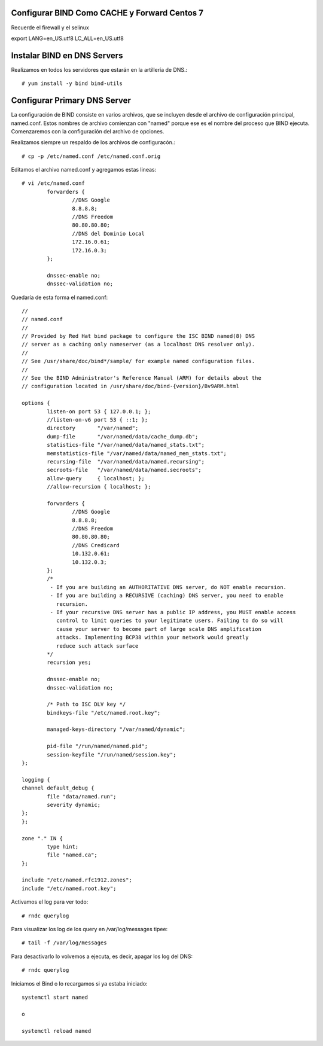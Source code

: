 Configurar BIND Como CACHE y Forward Centos 7
++++++++++++++++++++++++++++++++++++++++++++++++

Recuerde el firewall y el selinux

export LANG=en_US.utf8 LC_ALL=en_US.utf8


Instalar BIND en DNS Servers
+++++++++++++++++++++++++++++++

Realizamos en todos los servidores que estarán en la artillería de DNS.::

	# yum install -y bind bind-utils


Configurar Primary DNS Server
+++++++++++++++++++++++++++++

La configuración de BIND consiste en varios archivos, que se incluyen desde el archivo de configuración principal, named.conf. Estos nombres de archivo comienzan con "named" porque ese es el nombre del proceso que BIND ejecuta. Comenzaremos con la configuración del archivo de opciones.

Realizamos siempre un respaldo de los archivos de configuracón.::

	# cp -p /etc/named.conf /etc/named.conf.orig

Editamos el archivo named.conf y agregamos estas lineas::

	# vi /etc/named.conf
		forwarders {
		        //DNS Google
		        8.8.8.8;
		        //DNS Freedom
		        80.80.80.80;
		        //DNS del Dominio Local
		        172.16.0.61;
		        172.16.0.3;
		};

		dnssec-enable no;
		dnssec-validation no;

Quedaría de esta forma el named.conf::


	//
	// named.conf
	//
	// Provided by Red Hat bind package to configure the ISC BIND named(8) DNS
	// server as a caching only nameserver (as a localhost DNS resolver only).
	//
	// See /usr/share/doc/bind*/sample/ for example named configuration files.
	//
	// See the BIND Administrator's Reference Manual (ARM) for details about the
	// configuration located in /usr/share/doc/bind-{version}/Bv9ARM.html

	options {
		listen-on port 53 { 127.0.0.1; };
		//listen-on-v6 port 53 { ::1; };
		directory       "/var/named";
		dump-file       "/var/named/data/cache_dump.db";
		statistics-file "/var/named/data/named_stats.txt";
		memstatistics-file "/var/named/data/named_mem_stats.txt";
		recursing-file  "/var/named/data/named.recursing";
		secroots-file   "/var/named/data/named.secroots";
		allow-query     { localhost; };
		//allow-recursion { localhost; };

		forwarders {
		        //DNS Google
		        8.8.8.8;
		        //DNS Freedom
		        80.80.80.80;
		        //DNS Credicard
		        10.132.0.61;
		        10.132.0.3;
		};
		/*
		 - If you are building an AUTHORITATIVE DNS server, do NOT enable recursion.
		 - If you are building a RECURSIVE (caching) DNS server, you need to enable
		   recursion.
		 - If your recursive DNS server has a public IP address, you MUST enable access
		   control to limit queries to your legitimate users. Failing to do so will
		   cause your server to become part of large scale DNS amplification
		   attacks. Implementing BCP38 within your network would greatly
		   reduce such attack surface
		*/
		recursion yes;

		dnssec-enable no;
		dnssec-validation no;

		/* Path to ISC DLV key */
		bindkeys-file "/etc/named.root.key";

		managed-keys-directory "/var/named/dynamic";

		pid-file "/run/named/named.pid";
		session-keyfile "/run/named/session.key";
	};

	logging {
        channel default_debug {
                file "data/named.run";
                severity dynamic;
        };
	};

	zone "." IN {
		type hint;
		file "named.ca";
	};

	include "/etc/named.rfc1912.zones";
	include "/etc/named.root.key";


Activamos el log para ver todo::

	# rndc querylog

Para visualizar los log de los query en  /var/log/messages tipee::

	# tail -f /var/log/messages


Para desactivarlo lo volvemos a ejecuta, es decir, apagar los log del DNS::
	
	# rndc querylog

Iniciamos el Bind o lo recargamos si ya estaba iniciado::

	systemctl start named

	o

	systemctl reload named
